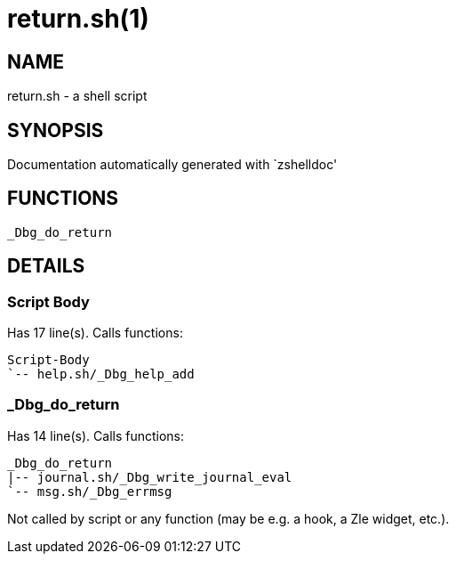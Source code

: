 return.sh(1)
============
:compat-mode!:

NAME
----
return.sh - a shell script

SYNOPSIS
--------
Documentation automatically generated with `zshelldoc'

FUNCTIONS
---------

 _Dbg_do_return

DETAILS
-------

Script Body
~~~~~~~~~~~

Has 17 line(s). Calls functions:

 Script-Body
 `-- help.sh/_Dbg_help_add

_Dbg_do_return
~~~~~~~~~~~~~~

Has 14 line(s). Calls functions:

 _Dbg_do_return
 |-- journal.sh/_Dbg_write_journal_eval
 `-- msg.sh/_Dbg_errmsg

Not called by script or any function (may be e.g. a hook, a Zle widget, etc.).

